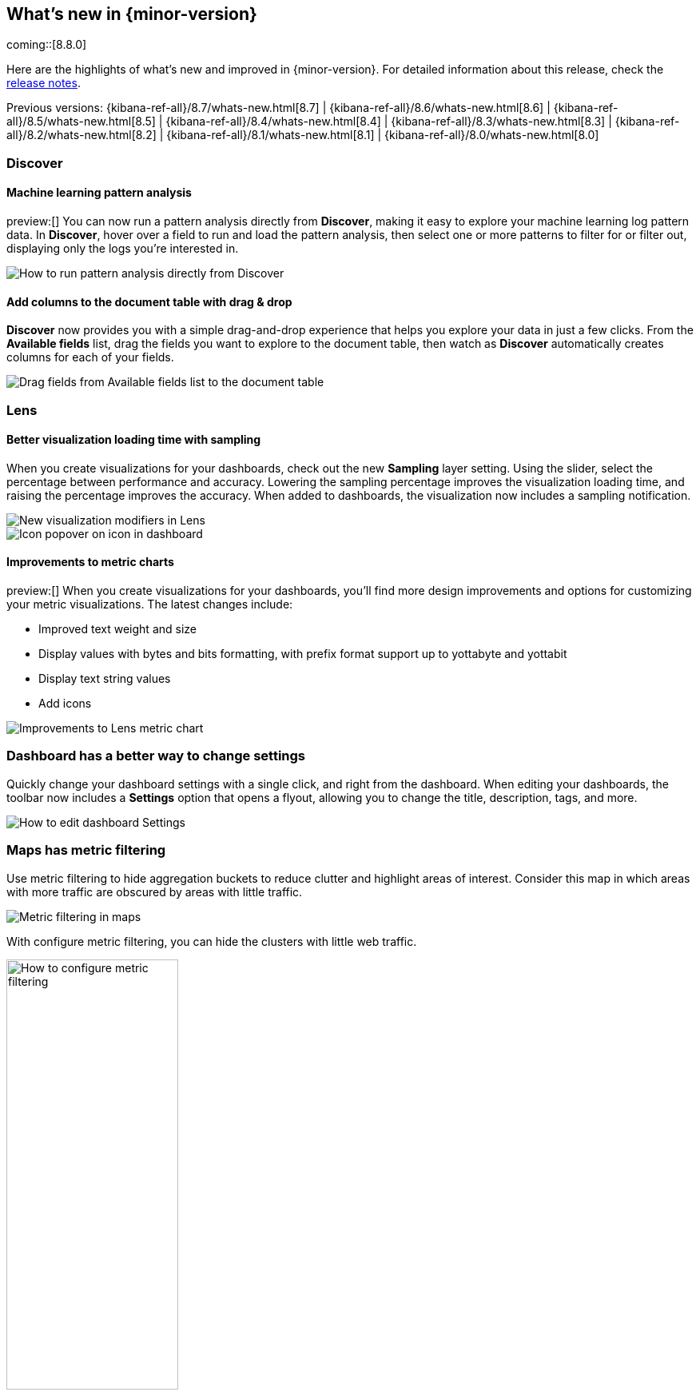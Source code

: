[[whats-new]]
== What's new in {minor-version}

coming::[8.8.0]

Here are the highlights of what's new and improved in {minor-version}.
For detailed information about this release,
check the <<release-notes, release notes>>.

Previous versions: {kibana-ref-all}/8.7/whats-new.html[8.7] | {kibana-ref-all}/8.6/whats-new.html[8.6] | {kibana-ref-all}/8.5/whats-new.html[8.5] | {kibana-ref-all}/8.4/whats-new.html[8.4] | {kibana-ref-all}/8.3/whats-new.html[8.3] | {kibana-ref-all}/8.2/whats-new.html[8.2]
| {kibana-ref-all}/8.1/whats-new.html[8.1] | {kibana-ref-all}/8.0/whats-new.html[8.0]



[discrete]
=== Discover

[discrete]
==== Machine learning pattern analysis

preview:[] You can now run a pattern analysis directly from *Discover*,
making it easy to explore your machine learning log pattern data.
In *Discover*, hover over a field to run and load the pattern analysis,
then select one or more patterns to filter for or filter out,
displaying only the logs you’re interested in.

[role="screenshot"]
image::https://images.contentstack.io/v3/assets/bltefdd0b53724fa2ce/blt00d70d606a672ff5/64593a2a6c8b04303c3005ba/highlights-discover-ml.gif[How to run pattern analysis directly from Discover]


[discrete]
==== Add columns to the document table with drag & drop

*Discover* now provides you with a simple drag-and-drop experience
that helps you explore your data in just a few clicks.
From the *Available fields* list, drag the fields you want to explore to the
document table, then watch as *Discover* automatically creates columns for each of your fields.

[role="screenshot"]
image::images/highlights-discover-document-table.png[Drag fields from Available fields list to the document table]


[discrete]
=== Lens

[discrete]
==== Better visualization loading time with sampling

When you create visualizations for your dashboards,
check out the new *Sampling* layer setting.
Using the slider, select the percentage between performance and accuracy.
Lowering the sampling percentage improves the visualization loading time,
and raising the percentage improves the accuracy. When added to dashboards,
the visualization now includes a sampling notification.

[role="screenshot"]
image::images/highlights-lens-visualization-loading.png[New visualization modifiers in Lens]
[role="screenshot"]
image::images/highlights-lens-tooltip.png[Icon popover on icon in dashboard]

[discrete]
==== Improvements to metric charts

preview:[] When you create visualizations for your dashboards,
you’ll find more design improvements and options
for customizing your metric visualizations. The latest changes include:

* Improved text weight and size
* Display values with bytes and bits formatting, with prefix format support up to yottabyte and yottabit
* Display text string values
* Add icons

[role="screenshot"]
image::images/highlights-lens-metric-chart.png[Improvements to Lens metric chart]

[discrete]
=== Dashboard has a better way to change settings

Quickly change your dashboard settings with a single click,
and right from the dashboard. When editing your dashboards,
the toolbar now includes a *Settings* option that opens a flyout,
allowing you to change the title, description, tags, and more.

[role="screenshot"]
image::https://images.contentstack.io/v3/assets/bltefdd0b53724fa2ce/blt8f3b173784551741/6463a0c7a64c0922fb531e97/highlights-dashboard-settings.gif[How to edit dashboard Settings]


[discrete]
=== Maps has metric filtering

Use metric filtering to hide aggregation buckets to reduce clutter and highlight areas of interest.
Consider this map in which areas with more traffic are obscured by areas with little traffic.

[role="screenshot"]
image::images/highlights-map-with-web-traffic.png[Metric filtering in maps]

With configure metric filtering, you can hide the clusters with little web traffic.

[role="screenshot"]
image::images/highlights-maps-metric-filtering.png[How to configure metric filtering, width="50%"]

The map now has less visual clutter and it’s easier to visualize areas with high web traffic,
enabling the marketing team to better target high value areas.

[role="screenshot"]
image::images/highlights-maps-less-clutter.png[Same map, but with less less visual clustter]


[discrete]
=== Machine learning

[discrete]
==== {transform-cap} ‘schedule now’ action added to UI

The {transform} UI has been updated to make use of the *Schedule now*
functionality. This schedules a {transform} to instantly process new data
without waiting for the configured interval between checks for changes in the
source indices. This operation is useful for {transforms} with a longer
frequency setting, where the {transform} can be activated to update directly
after data has been uploaded. Use this feature on individual {transforms} and
as a bulk action on multiple {transforms}.

[role="screenshot"]
image::images/highlights-ml-transform-schedule-now.png[Shedule now action for Transforms]

[discrete]
==== ELSER configuration on the Trained Models UI

Elastic Learned Sparse EncodeR (ELSER) is a {ml} model newly added to the
library. ELSER improves your search relevance by enabling you to perform
semantic search. This search type operates on the meaning of words and does
not search only on literal terms. The *Trained Models* UI enables you to easily
download and deploy the model in your cluster and use ELSER in an {infer}
pipeline or a text expansion query.

[role="screenshot"]
image::images/highlights-ml-ELSER-config.png[ELSER configuration in the Trained Models UI]

[discrete]
==== Change point detection&mdash;multiple metrics and split fields

Change point detection was introduced in 8.7 as part of AIOps Labs. In 8.8, it
supports multiple change point configurations, which enables you to view data
from different metrics and partitions in a table layout with change point
previews. It accommodates more results on a single page, provides more sorting
possibilities, and makes it possible to zoom in on particular entries.
It has updated controls for the metric and split fields, which provides easy
access to the top values and distribution of the configuring field.
The quick filter action simplifies the investigation of certain partitions or
excludes them from the analysis.

[role="screenshot"]
image::images/highlights-ml-change-point-detection-enhancements.png[Change point detection multiple metrics and split fields]

[discrete]
==== {dfanalytics-cap} drilldown actions

Starting in 8.8, the results data grid provides a link in the *Actions* column to
*Discover* filtering for the row's field/values.
Creating custom URLs for jobs is also supported from the jobs list. You can
create a link to *Discover*, *Dashboards*, or an external URL. You can
also test the configured custom URL.

[role="screenshot"]
image::images/highlights-ml-dfa-drilldown-1.png[Data frame analytics custom URLs]

The custom URLs you created appear in the {dfanalytics} results table row, and
you can click through to any URL with the values from that row.

[role="screenshot"]
image::images/highlights-ml-dfa-drilldown-2.png[Data frame analytics results table]


[discrete]
=== Per-user dark mode

Continuing our user-first effort for personalization and collaboration,
you can now customize the theme by setting dark mode individually.
Choose between dark mode, light mode, or the default theme in the space.

[role="screenshot"]
image::https://images.contentstack.io/v3/assets/bltefdd0b53724fa2ce/blt2ed2dc9d48d9f74f/645948420de513a368974770/highlights-security-dark-mode.gif[Per user dark mode]


[discrete]
=== Custom Branding
A frequently requested feature, *Custom Branding* enables you
to embed Elastic in a corporate portal environment with your
own branding.

[role="screenshot"]
image::images/highlights-custom-branding.png[UI for creating custom branding, width=50%]

You can customize your logo, organization name, page title, and browser icon. Open *Stack Management*,
select *Advanced Settings*, and then select the *Global Settings* tab.

To create a custom brand, you must have {kib} admin access.  Custom branding is a
https://www.elastic.co/subscriptions[subscription feature] and
and applies to all spaces.

[role="screenshot"]
image::images/highlights-branding-settings.png[Settings in for customizing logo, organaization name, page title, and browser icon]

[discrete]
=== Alerting

[discrete]
==== Maintenance windows

Schedule single or recurring maintenance windows to reduce alert noise and suppress notifications.
For example, if you have a planned outage or event, a maintenance window prevents false alarms during this period.
// For more information, check <<maintenance-windows>>.

[role="screenshot"]
image::images/highlights-maintenance-windows.png[Viewing maintenance windows in {kib}]

[discrete]
=== Cases

These features are all available for cases in {stack-manage-app}, {observability}, and the {security-app}.

[discrete]
==== Case activities

In 8.8, when you view a case there are new *Comments* and *History* filters on the *Activity* tab.
These filters separate comments from user and system actions like alert and user assignments.
Pagination and sorting are now also provided on this tab.

[role="screenshot"]
image::images/highlights-case-activity.png[The Activity tab in a case in {stack-manage-app}>Cases]


[discrete]
==== Case attachments

You can now attach files to cases for better investigation processes.
With the new capability you can upload indicators of compromise (IOCs) and other files to support alert and case triage. For more information, check <<add-case-files>>.
